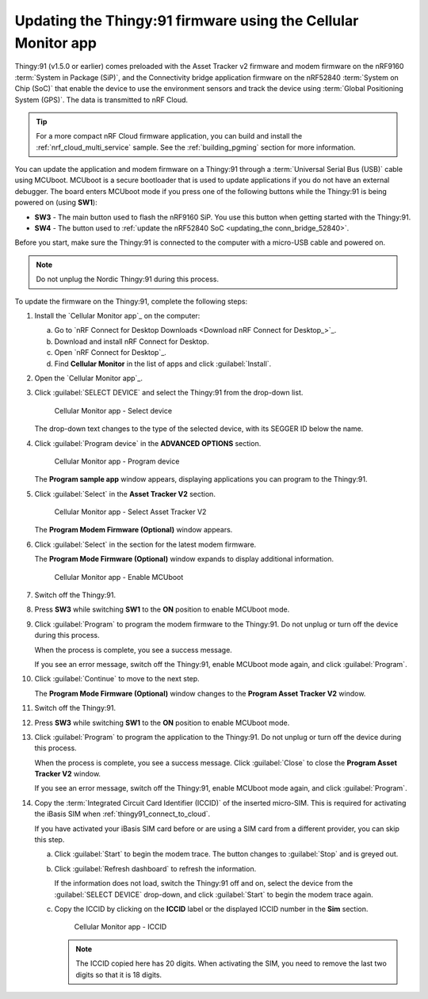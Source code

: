 .. _thingy91_update_firmware:

Updating the Thingy:91 firmware using the Cellular Monitor app
##############################################################

.. contents::
   :local:
   :depth: 2

Thingy:91 (v1.5.0 or earlier) comes preloaded with the Asset Tracker v2 firmware and modem firmware on the nRF9160 :term:`System in Package (SiP)`, and the Connectivity bridge application firmware on the nRF52840 :term:`System on Chip (SoC)` that enable the device to use the environment sensors and track the device using :term:`Global Positioning System (GPS)`.
The data is transmitted to nRF Cloud.

.. tip::
   For a more compact nRF Cloud firmware application, you can build and install the :ref:`nrf_cloud_multi_service` sample.
   See the :ref:`building_pgming` section for more information.

You can update the application and modem firmware on a Thingy:91 through a :term:`Universal Serial Bus (USB)` cable using MCUboot.
MCUboot is a secure bootloader that is used to update applications if you do not have an external debugger.
The board enters MCUboot mode if you press one of the following buttons while the Thingy:91 is being powered on (using **SW1**):

* **SW3** - The main button used to flash the nRF9160 SiP.
  You use this button when getting started with the Thingy:91.
* **SW4** - The button used to :ref:`update the nRF52840 SoC <updating_the conn_bridge_52840>`.

Before you start, make sure the Thingy:91 is connected to the computer with a micro-USB cable and powered on.

.. note::

   Do not unplug the Nordic Thingy:91 during this process.

To update the firmware on the Thingy:91, complete the following steps:

1. Install the `Cellular Monitor app`_ on the computer:

   a. Go to `nRF Connect for Desktop Downloads <Download nRF Connect for Desktop_>`_.
   #. Download and install nRF Connect for Desktop.
   #. Open `nRF Connect for Desktop`_.
   #. Find **Cellular Monitor** in the list of apps and click :guilabel:`Install`.

#. Open the `Cellular Monitor app`_.
#. Click :guilabel:`SELECT DEVICE` and select the Thingy:91 from the drop-down list.

   .. figure:: images/cellularmonitor_selectdevice_thingy91.png
      :alt: Cellular Monitor app - Select device

      Cellular Monitor app - Select device

   The drop-down text changes to the type of the selected device, with its SEGGER ID below the name.

#. Click :guilabel:`Program device` in the **ADVANCED OPTIONS** section.

   .. figure:: images/cellularmonitor_programdevice_thingy91.png
      :alt: Cellular Monitor app - Program device

      Cellular Monitor app - Program device

   The **Program sample app** window appears, displaying applications you can program to the Thingy:91.

#. Click :guilabel:`Select` in the **Asset Tracker V2** section.

   .. figure:: images/cellularmonitor_selectassettracker.png
      :alt: Cellular Monitor app - Select Asset Tracker V2

      Cellular Monitor app - Select Asset Tracker V2

   The **Program Modem Firmware (Optional)** window appears.

#. Click :guilabel:`Select` in the section for the latest modem firmware.

   The **Program Mode Firmware (Optional)** window expands to display additional information.

   .. figure:: images/cellularmonitor_enablemcuboot.png
      :alt: Cellular Monitor app - Enable MCUboot

      Cellular Monitor app - Enable MCUboot

#. Switch off the Thingy:91.
#. Press **SW3** while switching **SW1** to the **ON** position to enable MCUboot mode.
#. Click :guilabel:`Program` to program the modem firmware to the Thingy:91.
   Do not unplug or turn off the device during this process.

   When the process is complete, you see a success message.

   If you see an error message, switch off the Thingy:91, enable MCUboot mode again, and click :guilabel:`Program`.

#. Click :guilabel:`Continue` to move to the next step.

   The **Program Mode Firmware (Optional)** window changes to the **Program Asset Tracker V2** window.

#. Switch off the Thingy:91.
#. Press **SW3** while switching **SW1** to the **ON** position to enable MCUboot mode.
#. Click :guilabel:`Program` to program the application to the Thingy:91.
   Do not unplug or turn off the device during this process.

   When the process is complete, you see a success message.
   Click :guilabel:`Close` to close the **Program Asset Tracker V2** window.

   If you see an error message, switch off the Thingy:91, enable MCUboot mode again, and click :guilabel:`Program`.

#. Copy the :term:`Integrated Circuit Card Identifier (ICCID)` of the inserted micro-SIM.
   This is required for activating the iBasis SIM when :ref:`thingy91_connect_to_cloud`.

   If you have activated your iBasis SIM card before or are using a SIM card from a different provider, you can skip this step.

   a. Click :guilabel:`Start` to begin the modem trace.
      The button changes to :guilabel:`Stop` and is greyed out.
   #. Click :guilabel:`Refresh dashboard` to refresh the information.

      If the information does not load, switch the Thingy:91 off and on, select the device from the :guilabel:`SELECT DEVICE` drop-down, and click :guilabel:`Start` to begin the modem trace again.

   #. Copy the ICCID by clicking on the **ICCID** label or the displayed ICCID number in the **Sim** section.

      .. figure:: images/cellularmonitor_iccid.png
         :alt: Cellular Monitor app - ICCID

         Cellular Monitor app - ICCID

      .. note::
         The ICCID copied here has 20 digits.
         When activating the SIM, you need to remove the last two digits so that it is 18 digits.
